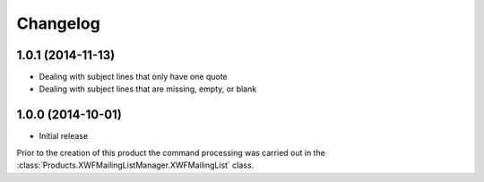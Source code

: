 Changelog
=========

1.0.1 (2014-11-13)
------------------

* Dealing with subject lines that only have one quote
* Dealing with subject lines that are missing, empty, or blank

1.0.0 (2014-10-01)
------------------

* Initial release

Prior to the creation of this product the command processing was
carried out in the
:class:`Products.XWFMailingListManager.XWFMailingList` class.
